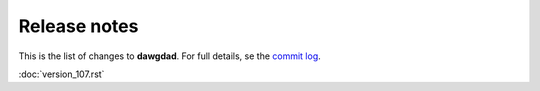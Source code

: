 Release notes
=============

This is the list of changes to **dawgdad**. For full details, se the `commit log <https://github.com/gillespilon/dawgdad/commits/main/>`_.

:doc:`version_107.rst`
